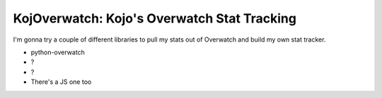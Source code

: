 KojOverwatch: Kojo's Overwatch Stat Tracking
=========================================
I'm gonna try a couple of different libraries to pull my stats out of Overwatch and build my own stat tracker.

-  python-overwatch
-  ?
-  ?
-  There's a JS one too